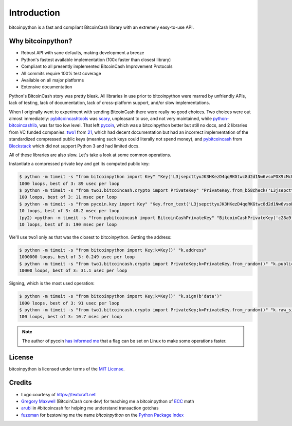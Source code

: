.. _intro:

Introduction
============

bitcoinpython is a fast and compliant BitcoinCash library with an extremely easy-to-use API.

Why bitcoinpython?
--------

- Robust API with sane defaults, making development a breeze
- Python's fastest available implementation (100x faster than closest library)
- Compliant to all presently implemented BitcoinCash Improvement Protocols
- All commits require 100% test coverage
- Available on all major platforms
- Extensive documentation

Python's BitcoinCash story was pretty bleak. All libraries in use prior to bitcoinpython were
marred by unfriendly APIs, lack of testing, lack of documentation, lack of
cross-platform support, and/or slow implementations.

When I originally went to experiment with sending BitcoinCash there were really no
good choices. Two choices were out almost immediately: `pybitcoincashtools`_ was
`scary`_, unpleasant to use, and not very maintained, while `python-bitcoincashlib`_,
was far too low level. That left `pycoin`_, which was a bitcoinpython better but still no
docs, and 2 libraries from VC funded companies: `two1`_ from `21`_, which had
decent documentation but had an incorrect implementation of the standardized
compressed public keys (meaning such keys could literally not spend money), and
`pybitcoincash`_ from `Blockstack`_ which did not support Python 3 and had limited
docs.

All of these libraries are also slow. Let's take a look at some common operations.

Instantiate a compressed private key and get its computed public key:

.. code-block:: bash

    $ python -m timeit -s "from bitcoinpython import Key" "Key('L3jsepcttyuJK3HKezD4qqRKGtwc8d2d1Nw6vsoPDX9cMcUxqqMv').public_key"
    1000 loops, best of 3: 89 usec per loop
    $ python -m timeit -s "from two1.bitcoincash.crypto import PrivateKey" "PrivateKey.from_b58check('L3jsepcttyuJK3HKezD4qqRKGtwc8d2d1Nw6vsoPDX9cMcUxqqMv').public_key.compressed_bytes"
    100 loops, best of 3: 11 msec per loop
    $ python -m timeit -s "from pycoin.key import Key" "Key.from_text('L3jsepcttyuJK3HKezD4qqRKGtwc8d2d1Nw6vsoPDX9cMcUxqqMv').sec()"
    10 loops, best of 3: 48.2 msec per loop
    (py2) >python -m timeit -s "from pybitcoincash import BitcoinCashPrivateKey" "BitcoinCashPrivateKey('c28a9f80738f770d527803a566cf6fc3edf6cea586c4fc4a5223a5ad797e1ac3').public_key().to_hex()"
    10 loops, best of 3: 190 msec per loop

We'll use two1 only as that was the closest to bitcoinpython. Getting the address:

.. code-block:: bash

    $ python -m timeit -s "from bitcoinpython import Key;k=Key()" "k.address"
    1000000 loops, best of 3: 0.249 usec per loop
    $ python -m timeit -s "from two1.bitcoincash.crypto import PrivateKey;k=PrivateKey.from_random()" "k.public_key.address()"
    10000 loops, best of 3: 31.1 usec per loop

Signing, which is the most used operation:

.. code-block:: bash

    $ python -m timeit -s "from bitcoinpython import Key;k=Key()" "k.sign(b'data')"
    1000 loops, best of 3: 91 usec per loop
    $ python -m timeit -s "from two1.bitcoincash.crypto import PrivateKey;k=PrivateKey.from_random()" "k.raw_sign(b'data')"
    100 loops, best of 3: 10.7 msec per loop

.. note::

    The author of pycoin `has informed me <https://github.com/ofek/bitcoinpython/issues/4>`_
    that a flag can be set on Linux to make some operations faster.

License
-------

bitcoinpython is licensed under terms of the `MIT License`_.

Credits
-------

- Logo courtesy of `<https://textcraft.net>`_
- `Gregory Maxwell`_ (BitcoinCash core dev) for teaching me a bitcoinpython of `ECC`_ math
- `arubi`_ in #bitcoincash for helping me understand transaction gotchas
- `fuzeman`_ for bestowing me the name `bitcoinpython` on the `Python Package Index`_

.. _pybitcoincashtools: https://github.com/vbuterin/pybitcoincashtools
.. _scary: https://github.com/JoinMarket-Org/joinmarket/issues/61
.. _python-bitcoincashlib: https://github.com/petertodd/python-bitcoincashlib
.. _pycoin: https://github.com/richardkiss/pycoin
.. _two1: https://github.com/21dotco/two1-python
.. _21: https://angel.co/21
.. _pybitcoincash: https://github.com/blockstack/pybitcoincash
.. _Blockstack: https://angel.co/blockstack
.. _MIT License: https://en.wikipedia.org/wiki/MIT_License
.. _Gregory Maxwell: https://github.com/gmaxwell
.. _ECC: https://en.wikipedia.org/wiki/Elliptic_curve_cryptography
.. _arubi: https://github.com/fivepiece
.. _fuzeman: https://github.com/fuzeman
.. _Python Package Index: https://pypi.org
